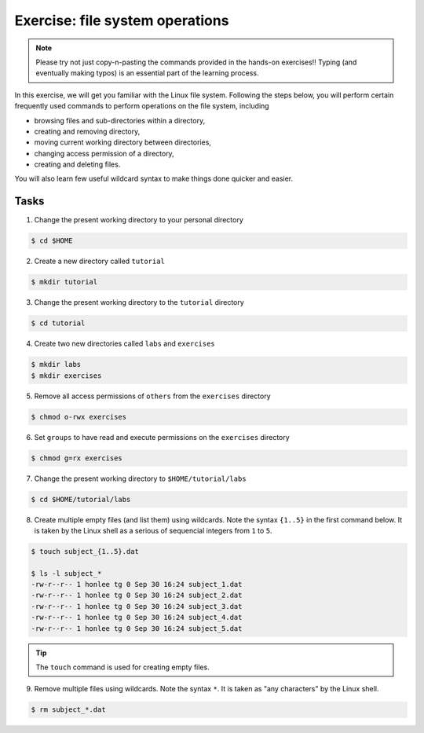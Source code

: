 Exercise: file system operations
********************************

.. note::
    Please try not just copy-n-pasting the commands provided in the hands-on exercises!! Typing (and eventually making typos) is an essential part of the learning process.

In this exercise, we will get you familiar with the Linux file system.  Following the steps below, you will perform certain frequently used commands to perform operations on the file system, including

* browsing files and sub-directories within a directory,
* creating and removing directory,
* moving current working directory between directories,
* changing access permission of a directory,
* creating and deleting files.

You will also learn few useful wildcard syntax to make things done quicker and easier.

Tasks
=====

1. Change the present working directory to your personal directory

.. code-block:: bash

    $ cd $HOME

2. Create a new directory called ``tutorial``

.. code-block:: bash

    $ mkdir tutorial

3. Change the present working directory to the ``tutorial`` directory

.. code-block:: bash

    $ cd tutorial

4. Create two new directories called ``labs`` and ``exercises``

.. code-block:: bash

    $ mkdir labs
    $ mkdir exercises

5. Remove all access permissions of ``others`` from the ``exercises`` directory

.. code-block:: bash

    $ chmod o-rwx exercises

6. Set ``groups`` to have read and execute permissions on the ``exercises`` directory

.. code-block:: bash

    $ chmod g=rx exercises

7. Change the present working directory to ``$HOME/tutorial/labs``

.. code-block:: bash

    $ cd $HOME/tutorial/labs

8. Create multiple empty files (and list them) using wildcards.  Note the syntax ``{1..5}`` in the first command below. It is taken by the Linux shell as a serious of sequencial integers from ``1`` to ``5``.

.. code-block:: bash

    $ touch subject_{1..5}.dat

    $ ls -l subject_*
    -rw-r--r-- 1 honlee tg 0 Sep 30 16:24 subject_1.dat
    -rw-r--r-- 1 honlee tg 0 Sep 30 16:24 subject_2.dat
    -rw-r--r-- 1 honlee tg 0 Sep 30 16:24 subject_3.dat
    -rw-r--r-- 1 honlee tg 0 Sep 30 16:24 subject_4.dat
    -rw-r--r-- 1 honlee tg 0 Sep 30 16:24 subject_5.dat

.. Tip::
    The ``touch`` command is used for creating empty files.

9. Remove multiple files using wildcards.  Note the syntax ``*``.  It is taken as "any characters" by the Linux shell.

.. code-block:: bash

    $ rm subject_*.dat
